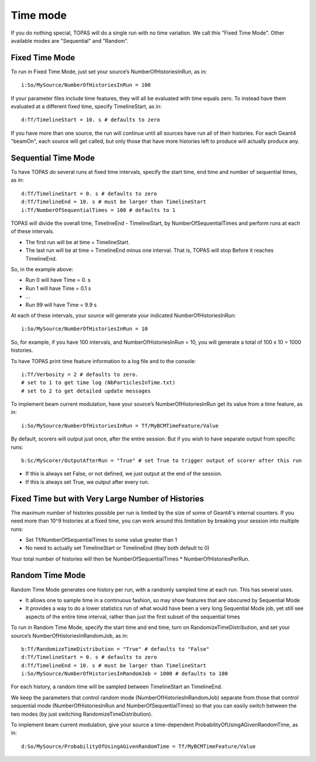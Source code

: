 Time mode
---------

If you do nothing special, TOPAS will do a single run with no time variation. We call this "Fixed Time Mode". Other available modes are "Sequential" and "Random".



Fixed Time Mode
~~~~~~~~~~~~~~~

To run in Fixed Time Mode, just set your source’s NumberOfHistoriesInRun, as in::

    i:So/MySource/NumberOfHistoriesInRun = 100

If your parameter files include time features, they will all be evaluated with time equals zero. To instead have them evaluated at a different fixed time, specify TimelineStart, as in::

    d:Tf/TimelineStart = 10. s # defaults to zero

If you have more than one source, the run will continue until all sources have run all of their histories. For each Geant4 "beamOn", each source will get called, but only those that have more histories left to produce will actually produce any.



Sequential Time Mode
~~~~~~~~~~~~~~~~~~~~

To have TOPAS do several runs at fixed time intervals, specify the start time, end time and number of sequential times, as in::

    d:Tf/TimelineStart = 0. s # defaults to zero
    d:Tf/TimelineEnd = 10. s # must be larger than TimelineStart
    i:Tf/NumberOfSequentialTimes = 100 # defaults to 1

TOPAS will divide the overall time, TimelineEnd - TimelineStart, by NumberOfSequentialTimes and
perform runs at each of these intervals.

* The first run will be at time = TimelineStart.
* The last run will be at time = TimelineEnd minus one interval.  That is, TOPAS will stop Before it reaches TimelineEnd.

So, in the example above:

* Run 0 will have Time = 0. s
* Run 1 will have Time = 0.1 s
* ...
* Run 99 will have Time = 9.9 s

At each of these intervals, your source will generate your indicated NumberOfHistoriesInRun::

    i:So/MySource/NumberOfHistoriesInRun = 10

So, for example, if you have 100 intervals, and NumberOfHistoriesInRun = 10, you will generate a total of 100 x 10 = 1000 histories.

To have TOPAS print time feature information to a log file and to the console::

    i:Tf/Verbosity = 2 # defaults to zero.
    # set to 1 to get time log (NbParticlesInTime.txt)
    # set to 2 to get detailed update messages

To implement beam current modulation, have your source’s NumberOfHistoriesInRun get its value from a time feature, as in::

    i:So/MySource/NumberOfHistoriesInRun = Tf/MyBCMTimeFeature/Value

By default, scorers will output just once, after the entire session. But if you wish to have separate output from specific runs::

    b:Sc/MyScorer/OutputAfterRun = "True" # set True to trigger output of scorer after this run

* If this is always set False, or not defined, we just output at the end of the session.
* If this is always set True, we output after every run.



Fixed Time but with Very Large Number of Histories
~~~~~~~~~~~~~~~~~~~~~~~~~~~~~~~~~~~~~~~~~~~~~~~~~~

The maximum number of histories possible per run is limited by the size of some of Geant4's internal counters. If you need more than 10^9 histories at a fixed time, you can work around this limitation by breaking your session into multiple runs:

* Set Tf/NumberOfSequentialTimes to some value greater than 1
* No need to actually set TimelineStart or TimelineEnd (they both default to 0)

Your total number of histories will then be NumberOfSequentialTimes * NumberOfHistoriesPerRun.



Random Time Mode
~~~~~~~~~~~~~~~~

Random Time Mode generates one history per run, with a randomly sampled time at each run. This has several uses.

* It allows one to sample time in a continuous fashion, so may show features that are obscured by Sequential Mode
* It provides a way to do a lower statistics run of what would have been a very long Sequential Mode job, yet still see aspects of the entire time interval, rather than just the first subset of the sequential times

To run in Random Time Mode, specify the start time and end time, turn on RandomizeTimeDistribution, and set your source’s NumberOfHistoriesInRandomJob, as in::

    b:Tf/RandomizeTimeDistribution = "True" # defaults to "False"
    d:Tf/TimelineStart = 0. s # defaults to zero
    d:Tf/TimelineEnd = 10. s # must be larger than TimelineStart
    i:So/MySource/NumberOfHistoriesInRandomJob = 1000 # defaults to 100

For each history, a random time will be sampled between TimelineStart an TimelineEnd.

We keep the parameters that control random mode (NumberOfHistoriesInRandomJob) separate from those that control sequential mode (NumberOfHistoriesInRun and NumberOfSequentialTimes) so that you can easily switch between the two modes (by just switching RandomizeTimeDistribution).

To implement beam current modulation, give your source a time-dependent ProbabilityOfUsingAGivenRandomTime, as in::

    d:So/MySource/ProbabilityOfUsingAGivenRandomTime = Tf/MyBCMTimeFeature/Value
